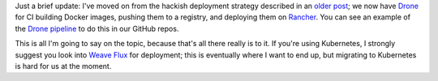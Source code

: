.. title: Adventures in deployment, redux
.. slug: adventures-in-deployment-redux
.. date: 2018-01-19 21:52:04 UTC
.. tags: tech,rancher,docker,kubernetes,drone
.. category: 
.. link: 
.. description: 
.. type: text

Just a brief update: I've moved on from the hackish deployment strategy
described in an `older post`_; we now have `Drone`_ for CI building Docker images,
pushing them to a registry, and deploying them on `Rancher`_. You can see an
example of the `Drone pipeline`_ to do this in our GitHub repos.

This is all I'm going to say on the topic, because that's all there really is
to it. If you're using Kubernetes, I strongly suggest you look into `Weave Flux`_
for deployment; this is eventually where I want to end up, but migrating to
Kubernetes is hard for us at the moment.

.. _older post: https://mithrandi.net/blog/2015/06/adventures-in-deployment-with-propellor-docker-and-fabric/
.. _Drone: http://docs.drone.io/
.. _Rancher: https://rancher.com/
.. _Drone pipeline: https://github.com/fusionapp/clj-documint/blob/e254a1ab1eeba58f53d815d7a16514179d6fe57b/.drone.yml
.. _Weave Flux: https://github.com/weaveworks/flux
